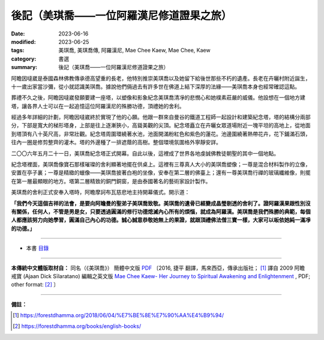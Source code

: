 =============================================
後記（美琪喬——一位阿羅漢尼修道證果之旅）
=============================================

:date: 2023-06-16
:modified: 2023-06-25
:tags: 美琪喬, 美琪喬傳, 阿羅漢尼, Mae Chee Kaew, Mae Chee, Kaew
:category: 書選
:summary: 後記（美琪喬——一位阿羅漢尼修道證果之旅）


阿瞻因噠崴是泰國森林佛教傳承德高望重的長老，他特別推崇美琪喬以及她留下給後世那些不朽的遺產。長老在卉曬村附近誕生，十一歲出家當沙彌，從小就認識美琪喬。據說他們倆過去有許多世在佛道上結下深厚的法緣——美琪喬本身也經常確認這點。

葬禮不久之後，阿瞻因噠崴發願要建一座塔，以塑像和影象紀念美琪喬清凈的悲憫心和她樸素莊嚴的威儀。他設想在一個地方建塔，讓各界人士可以在一起追憶這位阿羅漢尼的殊勝功德，頂禮她的舍利。

經過多年詳細的計劃，阿瞻因噠崴終於實現了他的心願。他跟一群來自曼谷的鐵道工程師一起設計和建築紀念塔，塔的結構分兩部分，下部是寬大的梯形塔身，上部是往上逐漸狹小，高聳美觀的尖頂。紀念塔矗立在卉曬女眾道場附近一塊平坦的高地上，從地面到塔頂有八十英尺高，非常壯觀。紀念塔周圍環繞著水池，池面開滿粉紅色和紫色的蓮花。池邊圍繞著熱帶花卉，花下鋪滿石頭，往內一圈是修剪整齊的灌木。塔的外邊種了一排遮蔭的高樹。整個環境氛圍格外寧靜安詳。

二〇〇六年五月二十一日，美琪喬紀念塔正式開幕。自此以後，這裡成了世界各地虔誠佛教徒朝聖的其中一個地點。

紀念塔裡面，美琪喬像寶石那樣璀璨的舍利顯著地擺在供桌上。這裡有三尊真人大小的美琪喬塑像；一尊是混合材料製作的立像，安置在亭子裏；一尊是精緻的蠟像——美琪喬披著白袍的坐像，安奉在第二層的佛臺上；還有一尊美琪喬行禪的玻璃纖維像，則擺在第一層最顯眼的地方。塔第二層精致的銅門銅窗，是由泰國著名的藝術家設計製作。

美琪喬的舍利正式安奉入塔時，阿瞻摩訶布瓦慈悲地主持開幕儀式。開示道：

**「我們今天這個吉祥的法會，是要向阿瞻曼的聖弟子美琪喬致敬。美琪喬的遺骨已經變成晶瑩剔透的舍利了。證阿羅漢果跟性別沒有關係，任何人，不管是男是女，只要透過圓滿的修行功德熄滅內心所有的煩惱，就成為阿羅漢。美琪喬是我們殊勝的典範，每個人都應該努力向她學習，圓滿自己內心的功德。誠心誠意恭敬她無上的果證，就跟頂禮佛法僧三寶一樣，大家可以皈依她純一滿凈的功德。」**

------

- 本書 `目錄 <{filename}mae-chee-kaew%zh.rst>`_

------

**本傳統中文體版取材自：** 同名（《美琪喬》） 簡體中文版  `PDF <https://forestdhamma.org/ebooks/chinese/pdf/mck-chinese.pdf>`__ 〔2016, 捷平 翻譯，馬來西亞，傳承出版社； [1]_ 譯自 2009 阿瞻 戒寶 (Ajaan Dick Sīlaratano) 編輯之英文版 `Mae Chee Kaew- Her Journey to Spiritual Awakening and Enlightenment <https://forestdhamma.org/ebooks/english/pdf/Mae_Chee_Kaew.pdf>`__ , PDF; other format:  [2]_ 〕

------

**備註：**

.. [1] https://forestdhamma.org/2018/06/04/%E7%BE%8E%E7%90%AA%E4%B9%94/

.. [2] https://forestdhamma.org/books/english-books/ 


..
  06-25 rev. 簡化版權
  2023-06-23, create rst on 2023-06-16

